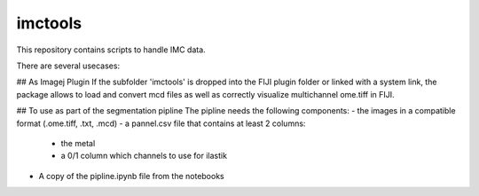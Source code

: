 imctools
========================

This repository contains scripts to handle IMC data.

There are several usecases:

## As Imagej Plugin
If the subfolder 'imctools' is dropped into the FIJI plugin folder or linked with a system link,
the package allows to load and convert mcd files as well as correctly visualize multichannel ome.tiff in FIJI.

## To use as part of the segmentation pipline
The pipline needs the following components:
- the images in a compatible format (.ome.tiff, .txt, .mcd)
- a pannel.csv file that contains at least 2 columns:
    - the metal
    - a 0/1 column which channels to use for ilastik
- A copy of the pipline.ipynb file from the notebooks
